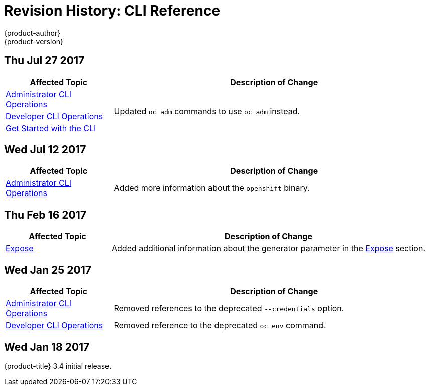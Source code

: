 [[cli-reference-revhistory-cli-reference]]
= Revision History: CLI Reference
{product-author}
{product-version}
:data-uri:
:icons:
:experimental:

// do-release: revhist-tables
== Thu Jul 27 2017

// tag::cli_reference_thu_jul_27_2017[]
[cols="1,3",options="header"]
|===

|Affected Topic |Description of Change
//Thu Jul 27 2017
|xref:../cli_reference/admin_cli_operations.adoc#cli-reference-admin-cli-operations[Administrator CLI Operations]
.3+.^|Updated `oc adm` commands to use `oc adm` instead.
|xref:../cli_reference/basic_cli_operations.adoc#cli-reference-basic-cli-operations[Developer CLI Operations]
|xref:../cli_reference/get_started_cli.adoc#cli-reference-get-started-cli[Get Started with the CLI]



|===

// end::cli_reference_thu_jul_27_2017[]
== Wed Jul 12 2017

// tag::cli_reference_wed_jul_12_2017[]
[cols="1,3",options="header"]
|===

|Affected Topic |Description of Change
//Wed Jul 12 2017
|xref:../cli_reference/admin_cli_operations.adoc#cli-reference-admin-cli-operations[Administrator CLI Operations]
|Added more information about the `openshift` binary.



|===

// end::cli_reference_wed_jul_12_2017[]
== Thu Feb 16 2017

// tag::cli_reference_thu_feb_16_2017[]
[cols="1,3",options="header"]
|===

|Affected Topic |Description of Change
//Thu Feb 16 2017
|xref:../cli_reference/basic_cli_operations.adoc#expose[Expose]
|Added additional information about the generator parameter in the xref:../cli_reference/basic_cli_operations.adoc#expose[Expose] section.



|===

// end::cli_reference_thu_feb_16_2017[]

== Wed Jan 25 2017

// tag::cli_reference_wed_jan_25_2017[]
[cols="1,3",options="header"]
|===

|Affected Topic |Description of Change
//Wed Jan 25 2017

|xref:../cli_reference/admin_cli_operations.adoc#cli-reference-admin-cli-operations[Administrator CLI Operations]
|Removed references to the deprecated `--credentials` option.

|xref:../cli_reference/basic_cli_operations.adoc#cli-reference-basic-cli-operations[Developer CLI Operations]
|Removed reference to the deprecated `oc env` command.

|===

// end::cli_reference_wed_jan_25_2017[]

== Wed Jan 18 2017

{product-title} 3.4 initial release.
